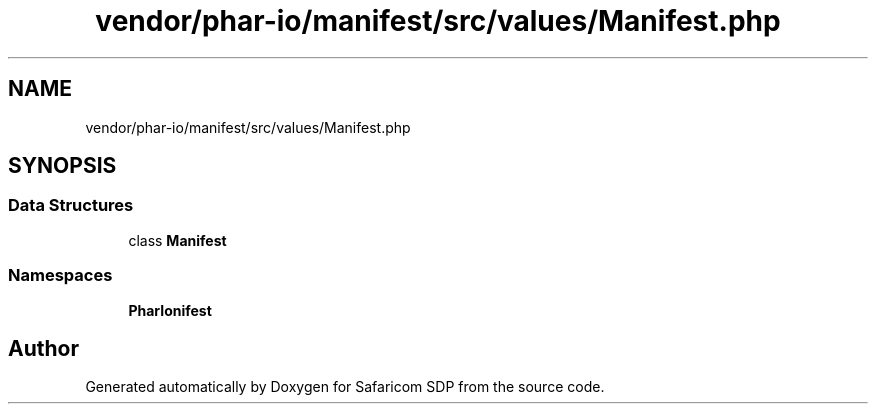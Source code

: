 .TH "vendor/phar-io/manifest/src/values/Manifest.php" 3 "Sat Sep 26 2020" "Safaricom SDP" \" -*- nroff -*-
.ad l
.nh
.SH NAME
vendor/phar-io/manifest/src/values/Manifest.php
.SH SYNOPSIS
.br
.PP
.SS "Data Structures"

.in +1c
.ti -1c
.RI "class \fBManifest\fP"
.br
.in -1c
.SS "Namespaces"

.in +1c
.ti -1c
.RI " \fBPharIo\\Manifest\fP"
.br
.in -1c
.SH "Author"
.PP 
Generated automatically by Doxygen for Safaricom SDP from the source code\&.
